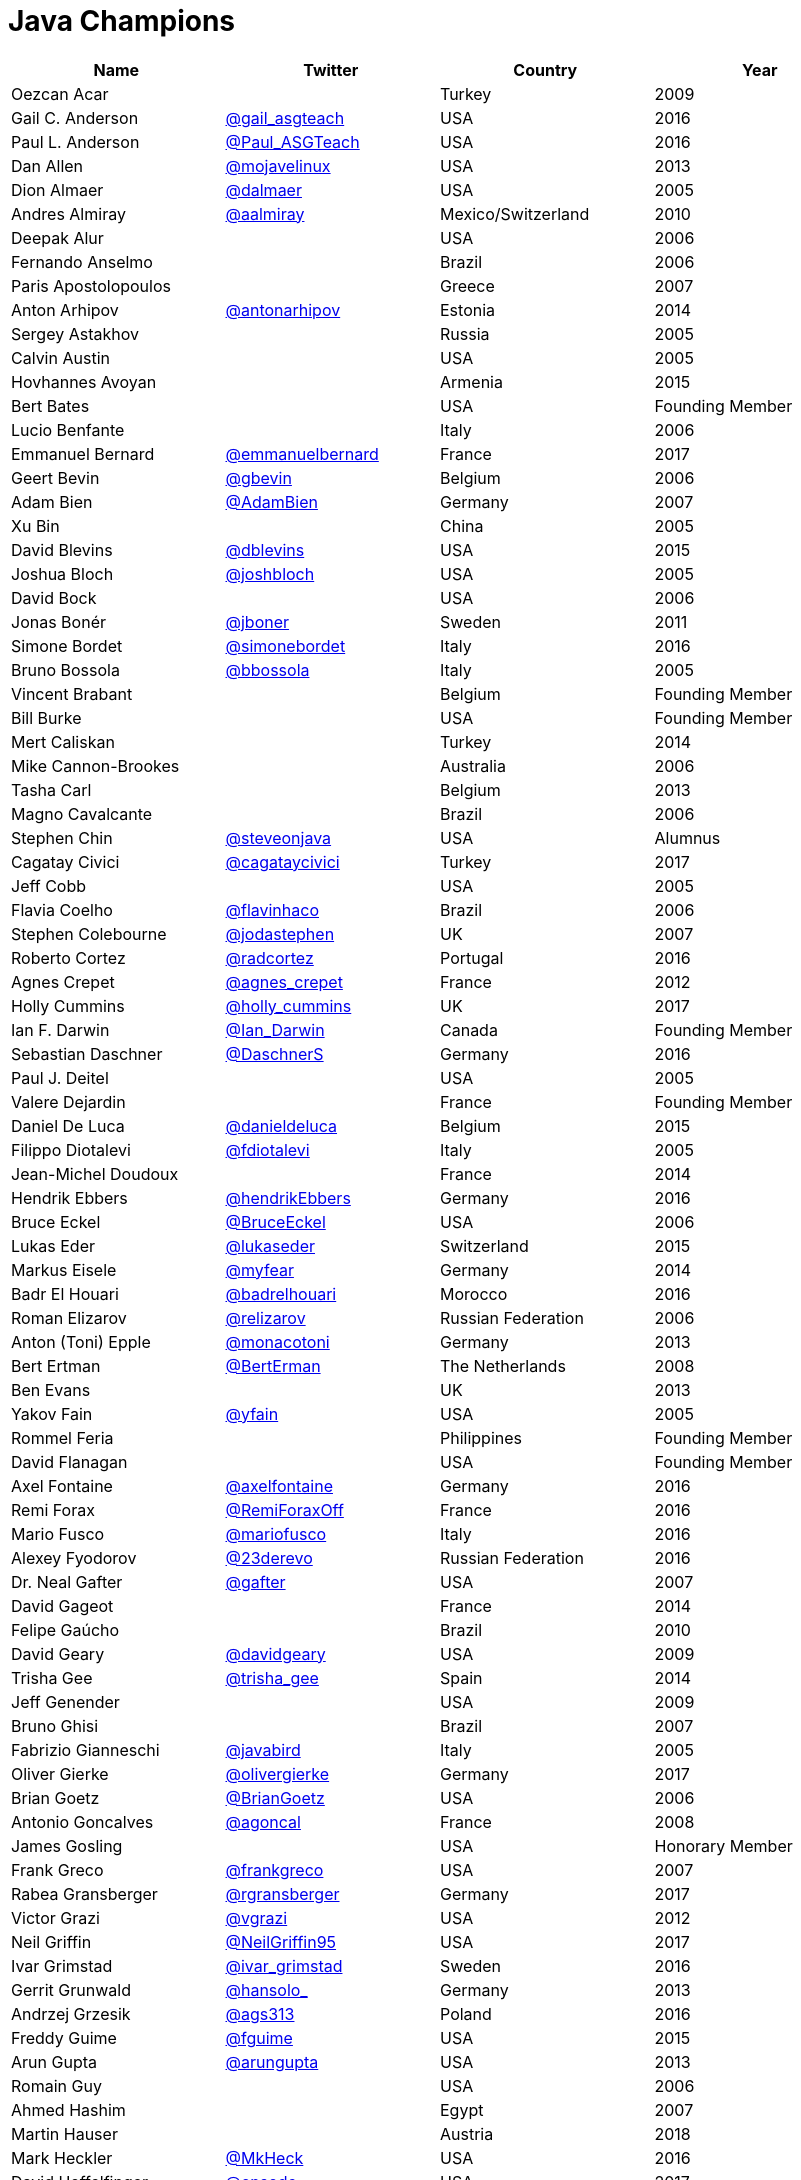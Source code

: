 = Java Champions

[options="header"]
[cols="4*"]
|===
| Name
| Twitter
| Country
| Year

|Oezcan Acar
|
|Turkey
|2009

|Gail C. Anderson
|link:http://twitter.com/gail_asgteach[@gail_asgteach]
|USA
|2016

|Paul L. Anderson
|link:http://twitter.com/Paul_ASGTeach[@Paul_ASGTeach]
|USA
|2016

|Dan Allen
|link:http://twitter.com/mojavelinux[@mojavelinux]
|USA
|2013

|Dion Almaer
|link:http://twitter.com/dalmaer[@dalmaer]
|USA
|2005

|Andres Almiray
|link:http://twitter.com/aalmiray[@aalmiray]
|Mexico/Switzerland
|2010

|Deepak Alur
|
|USA
|2006

|Fernando Anselmo
|
|Brazil
|2006

|Paris Apostolopoulos
|
|Greece
|2007

|Anton Arhipov
|link:http://twitter.com/antonarhipov[@antonarhipov]
|Estonia
|2014

|Sergey Astakhov
|
|Russia
|2005

|Calvin Austin
|
|USA
|2005

|Hovhannes Avoyan
|
|Armenia
|2015

|Bert Bates
|
|USA
|Founding Member

|Lucio Benfante
|
|Italy
|2006

|Emmanuel Bernard
|link:http://twitter.com/emmanuelbernard[@emmanuelbernard]
|France
|2017

|Geert Bevin
|link:http://twitter.com/gbevin[@gbevin]
|Belgium
|2006

|Adam Bien
|link:http://twitter.com/AdamBien[@AdamBien]
|Germany
|2007

|Xu Bin
|
|China
|2005

|David Blevins
|link:http://twitter.com/dblevins[@dblevins]
|USA
|2015

|Joshua Bloch
|link:http://twitter.com/joshbloch[@joshbloch]
|USA
|2005

|David Bock
|
|USA
|2006

|Jonas Bonér
|link:http://twitter.com/jboner[@jboner]
|Sweden
|2011

|Simone Bordet
|link:http://twitter.com/simonebordet[@simonebordet]
|Italy
|2016

|Bruno Bossola
|link:http://twitter.com/bbossola[@bbossola]
|Italy
|2005

|Vincent Brabant
|
|Belgium
|Founding Member

|Bill Burke
|
|USA
|Founding Member

|Mert Caliskan
|
|Turkey
|2014

|Mike Cannon-Brookes
|
|Australia
|2006

|Tasha Carl
|
|Belgium
|2013

|Magno Cavalcante
|
|Brazil
|2006

|Stephen Chin
|link:http://twitter.com/steveonjava[@steveonjava]
|USA
|Alumnus

|Cagatay Civici
|link:http://twitter.com/cagataycivici[@cagataycivici]
|Turkey
|2017

|Jeff Cobb
|
|USA
|2005

|Flavia Coelho
|link:http://twitter.com/flavinhaco[@flavinhaco]
|Brazil
|2006

|Stephen Colebourne
|link:http://twitter.com/jodastephen[@jodastephen]
|UK
|2007

|Roberto Cortez
|link:http://twitter.com/radcortez[@radcortez]
|Portugal
|2016

|Agnes Crepet
|link:http://twitter.com/agnes_crepet[@agnes_crepet]
|France
|2012

|Holly Cummins
|link:http://twitter.com/holly_cummins[@holly_cummins]
|UK
|2017

|Ian F. Darwin
|link:http://twitter.com/Ian_Darwin[@Ian_Darwin]
|Canada
|Founding Member

|Sebastian Daschner
|link:http://twitter.com/DaschnerS[@DaschnerS]
|Germany
|2016

|Paul J. Deitel
|
|USA
|2005

|Valere Dejardin
|
|France
|Founding Member

|Daniel De Luca
|link:http://twitter.com/danieldeluca[@danieldeluca]
|Belgium
|2015

|Filippo Diotalevi
|link:http://twitter.com/fdiotalevi[@fdiotalevi]
|Italy
|2005

|Jean-Michel Doudoux
|
|France
|2014

|Hendrik Ebbers
|link:http://twitter.com/hendrikEbbers[@hendrikEbbers]
|Germany
|2016

|Bruce Eckel
|link:http://twitter.com/BruceEckel[@BruceEckel]
|USA
|2006

|Lukas Eder
|link:http://twitter.com/lukaseder[@lukaseder]
|Switzerland
|2015

|Markus Eisele
|link:http://twitter.com/myfear[@myfear]
|Germany
|2014

|Badr El Houari
|link:http://twitter.com/badrelhouari[@badrelhouari]
|Morocco
|2016

|Roman Elizarov
|link:http://twitter.com/relizarov[@relizarov]
|Russian Federation
|2006

|Anton (Toni) Epple
|link:http://twitter.com/monacotoni[@monacotoni]
|Germany
|2013

|Bert Ertman
|link:http://twitter.com/BertErtman[@BertErman]
|The Netherlands
|2008

|Ben Evans
|
|UK
|2013

|Yakov Fain
|link:http://twitter.com/yfain[@yfain]
|USA
|2005

|Rommel Feria
|
|Philippines
|Founding Member

|David Flanagan
|
|USA
|Founding Member

|Axel Fontaine
|link:http://twitter.com/axelfontaine[@axelfontaine]
|Germany
|2016

|Remi Forax
|link:http://twitter.com/RemiForaxOff[@RemiForaxOff]
|France
|2016

|Mario Fusco
|link:http://twitter.com/mariofusco[@mariofusco]
|Italy
|2016

|Alexey Fyodorov
|link:http://twitter.com/23derevo[@23derevo]
|Russian Federation
|2016

|Dr. Neal Gafter
|link:http://twitter.com/gafter[@gafter]
|USA
|2007

|David Gageot
|
|France
|2014

|Felipe Gaúcho
|
|Brazil
|2010

|David Geary
|link:http://twitter.com/davidgeary[@davidgeary]
|USA
|2009

|Trisha Gee
|link:http://twitter.com/trisha_gee[@trisha_gee]
|Spain
|2014

|Jeff Genender
|
|USA
|2009

|Bruno Ghisi
|
|Brazil
|2007

|Fabrizio Gianneschi
|link:http://twitter.com/javabird[@javabird]
|Italy
|2005

|Oliver Gierke
|link:http://twitter.com/olivergierke[@olivergierke]
|Germany
|2017

|Brian Goetz
|link:http://twitter.com/BrianGoetz[@BrianGoetz]
|USA
|2006

|Antonio Goncalves
|link:http://twitter.com/agoncal[@agoncal]
|France
|2008

|James Gosling
|
|USA
|Honorary Member

|Frank Greco
|link:http://twitter.com/frankgreco[@frankgreco]
|USA
|2007

|Rabea Gransberger
|link:http://twitter.com/rgransberger[@rgransberger]
|Germany
|2017

|Victor Grazi
|link:http://twitter.com/vgrazi[@vgrazi]
|USA
|2012

|Neil Griffin
|link:https://twitter.com/NeilGriffin95[@NeilGriffin95]
|USA
|2017

|Ivar Grimstad
|link:https://twitter.com/ivar_grimstad[@ivar_grimstad]
|Sweden
|2016

|Gerrit Grunwald
|link:http://twitter.com/hansolo_[@hansolo_]
|Germany
|2013

|Andrzej Grzesik
|link:https://twitter.com/ags313[@ags313]
|Poland
|2016

|Freddy Guime
|link:https://twitter.com/fguime[@fguime]
|USA
|2015

|Arun Gupta
|link:http://twitter.com/arungupta[@arungupta]
|USA
|2013

|Romain Guy
|
|USA
|2006

|Ahmed Hashim
|
|Egypt
|2007

|Martin Hauser
|
|Austria
|2018

|Mark Heckler
|link:http://twitter.com/MkHeck[@MkHeck]
|USA
|2016

|David Heffelfinger
|link:http://twitter.com/ensode[@ensode]
|USA
|2017

|Rajmahendra Hegde
|link:http://twitter.com/rajonjava[@rajonjava]
|India
|2016

|Michael Heinrichs
|link:http://twitter.com/net0pyr[@net0pyr]
|Germany
|2017

|César Hernández
|link:http://twitter.com/CesarHgt[@CesarHgt]
|Guatemala
|2016

|Thor Henning Hetland
|
|Norway
|2005

|Rick Hightower
|link:http://twitter.com/RickHigh[@RickHigh]
|USA
|2017

|Gunnar Hillert
|link:http://twitter.com/ghillert[@ghillert]
|US & Germany
|2016

|Ron Hitchens
|
|USA
|2008

|Juergen Hoeller
|link:http://twitter.com/springjuergen[@springjuergen]
|Austria
|2009

|Marc Hoffmann
|link:http://twitter.com/marcandsweep[@marcandsweep]
|Germany/Switzerland
|2014

|Jacob Hookom
|
|USA
|Founding Member

|Bruce Hopkins
|
|USA
|2009

|Cay Horstmann
|link:http://twitter.com/cayhorstmann[@cayhorstmann]
|USA
|2005

|Gerardo Horvilleur
|link:http://twitter.com/magoghm[@magoghm]
|Mexico
|Founding Member

|Michael Huettermann
|link:http://twitter.com/huettermann[@huettermann]
|Germany
|2006

|Jason Hunter
|
|USA
|2005

|Eder Ignatowicz
|link:http://twitter.com/ederign[@ederign]
|Brazil
|2017

|Oliver Ihns
|
|Germany
|2005

|Stephan Janssen
|link:http://twitter.com/Stephan007[@Stephan007]
|Belgium
|2005

|Rod Johnson
|link:http://twitter.com/springrod[@springrod]
|Australia/USA
|2006

|Christopher Judd
|link:http://twitter.com/javajudd[@javajudd]
|USA
|2017

|Josh Juneau
|link:http://twitter.com/javajuneau[@javajuneau]
|USA
|2017

|Matjaz Juric
|
|Slovenia
|2010

|Heinz Kabutz
|link:http://twitter.com/kabutz[@kabutz]
|Greece
|2005

|Mattias Karlsson
|link:http://twitter.com/matkar[@matkar]
|Sweden
|2009

|Roman Kennke
|link:http://twitter.com/rkennke[@rkennke]
|Germany
|2017

|Gavin King
|link:http://twitter.com/1ovthafew[@1ovthafew]
|UK
|2005

|Aslak Knutsen
|link:http://twitter.com/aslakknutsen[@aslakknutsen]
|Norway
|2015

|Clara Ko
|
|The Netherlands
|2011

|Panos Konstantinidis
|link:http://twitter.com/panoskonst[@panoskonst]
|Greece
|2007

|Ken Kousen
|link:http://twitter.com/kenkousen[@kenkousen]
|USA
|2017

|Michael Kolling
|
|UK
|2007

|Dierk König
|link:http://twitter.com/mittie[@mittie]
|Switzerland
|2016

|Guillaume Laforge
|link:http://twitter.com/glaforge[@glaforge]
|France
|2017

|Marcus Lagergren
|link:http://twitter.com/lagergren[@lagergren]
|Sweden
|2016

|Amira Lakhal
|link:http://twitter.com/MiraLak[@MiraLak]
|Switzerland
|2016

|Angelika Langer
|link:http://twitter.com/AngelikaLanger[@AngelikaLanger]
|Germany
|2005

|Edward Lank
|
|Canada
|2005

|Jacek Laskowski
|link:http://twitter.com/jaceklaskowski[@jaceklaskowski]
|Poland
|2015

|JEnrique Lasterra
|
|Spain
|2005

|Peter Lawrey
|link:http://twitter.com/evanPeterLawreychooly[@PeterLawrey]
|UK
|2015

|Doug Lea
|
|USA
|2005

|Bob Lee
|link:http://twitter.com/crazybob[@crazybob]
|USA
|2010

|Justin Lee
|link:http://twitter.com/evanchooly[@evanchooly]
|USA
|2014

|Michael Levin
|
|USA
|2011

|Barry Levine
|
|USA
|2005

|Mo Li
|
|China
|

|Dr. Daniel Liang
|
|USA
|2005

|Patrick Linskey
|
|USA
|2005

|Paul Lipton
|
|USA
|2005

|Josh Long
|link:http://twitter.com/starbuxman[@starbuxman]
|USA
|2015

|Alexis Lopez
|link:http://twitter.com/aa_lopez[@aa_lopez]
|Colombia
|2017

|Geir Magnusson
|
|USA
|2006

|Qusay Mahmoud
|
|Canada
|2007

|Sander Mak
|link:http://twitter.com/Sander_Mak[@Sander_Mak]
|The Netherlands
|2017

|Konrad Malawski
|link:http://twitter.com/ktosopl[@ktosopl]
|Poland
|2017

|Dan Malks
|
|
|2007

|Kito Mann
|link:http://twitter.com/kito99[@kito99]
|USA
|2017

|Simon Maple
|link:http://twitter.com/sjmaple[@sjmaple]
|UK
|2014

|Joshua Marinacci
|link:https://twitter.com/joshmarinacci[@joshmarinacci]
|USA
|2010

|Vincent Massol
|link:https://twitter.com/vmassol[@vmassol]
|France
|2005

|Norman Maurer
|link:https://twitter.com/normanmaurer[@normanmaurer]
|Germany
|2016

|Vincent Mayers
|link:https://twitter.com/vincentmayers[@vincentmayers]
|USA
|2016

|Rustam Mehmandarov
|link:http://twitter.com/rmehmandarov[@rmehmandarov]
|Norway
|2017

|Vlad Mihalcea
|link:https://twitter.com/vlad_mihalcea[@vlad_mihalcea]
|Romania
|2017

|Maurice Naftalin
|link:http://twitter.com/mauricenaftalin[@mauricenaftalin]
|Scotland
|2014

|Fabiane Bizinella Nardon
|link:http://twitter.com/fabianenardon[@fabianenardon]
|Brazil
|2006

|Chris Newland
|link:http://twitter.com/chriswhocodes[@chriswhocodes]
|UK
|2017

|Kevin Nilson
|link:http://twitter.com/javaclimber[@javaclimber]
|USA
|2009

|Charles Oliver Nutter
|link:http://twitter.com/headius[@headius]
|USA
|2013

|Harshad Oak
|link:http://twitter.com/HarshadOak[@HarshadOak]
|India
|2007

|Rickard Oberg
|link:http://twitter.com/rickardoberg[@rickardoberg]
|Malaysia
|2011

|Pratik Patel
|link:http://twitter.com/prpatel[@prpatel]
|USA
|2016

|Bob Paulin
|link:http://twitter.com/bobpaulin[@bobpaulin]
|USA
|2017

|José Paumard
|link:http://twitter.com/JosePaumard[@JosePaumard]
|France
|2015

|Kirk Pepperdine
|link:http://twitter.com/kcpeppe[@kcpeppe]
|Hungary
|2005

|Jose Pereda
|link:http://twitter.com/JPeredaDnr[@JPeredaDnr]
|Spain
|2017

|Paul Perrone
|
|USA
|2006

|Sean M. Phillips
|link:http://twitter.com/SeanMiPhillips[@SeanMiPhillips]
|USA
|2017

|Peter Pilgrim
|link:http://twitter.com/peter_pilgrim[@peter_pilgrim]
|UK
|2007

|William Pugh
|
|USA
|2007

|Matt Raible
|link:http://twitter.com/mraible[@mraible]
|USA
|2016

|Srikanth Raju
|
|USA
|2006

|Jayson Raymond
|
|USA
|2005

|Chris Richardson
|link:http://twitter.com/crichardson[@crichardson]
|USA
|2007

|Clark D. Richey Jr.
|
|USA
|Founding Member

|Simon Ritter
|link:http://twitter.com/speakjava[@speakjava]
|United Kingdom
|2016

|Sven Reimers
|link:http://twitter.com/SvenNB[@SvenNB]
|Germany
|2015

|Ix-chel Ruiz
|link:http://twitter.com/ixchelruiz[@ixchelruiz]
|Mexico/Switzerland
|2017

|Antoine Sabot-Durand
|link:http://twitter.com/antoine_sd[@antoine_sd]
|France
|2017

|Yuuichi Sakuraba
|link:http://twitter.com/skrb[@skrb]
|Japan
|

|Otávio Gonçalves de Santana
|link:http://twitter.com/otaviojava[@otaviojava]
|Brazil
|2015

|Michael Nascimento Santos
|
|Brazil
|2006

|Tom Schindl
|link:http://twitter.com/tomsontom[@tomsontom]
|Austria
|2015

|Olivier Schmitt
|
|France
|Founding Member

|Bauke Scholtz
|link:http://twitter.com/OmniFaces[@OmniFaces]
|The Netherlands
|2017

|Aleksey Shipilev
|link:http://twitter.com/shipilev[@shipilev]
|Germany
|2017

|Oleg Shelajev
|link:http://twitter.com/shelajev[@shelajev]
|Estonia
|2017

|Bert Jan Schrijver
|link:http://twitter.com/bjschrijver[@bjschrijver]
|The Netherlands
|2017

|Vinicius Senger
|link:http://twitter.com/vsenger[@vsenger]
|Brazil
|2016

|Yara Senger
|link:http://twitter.com/yarasenger[@yarasenger]
|Brazil
|2012

|Zoran Sevarac
|link:http://twitter.com/zsevarac[@zsevarac]
|Serbia
|2013

|Howard Lewis Ship
|link:http://twitter.com/hlship[@hlship]
|USA
|2010

|Jack Shirazi
|
|UK
|2005

|Kathy Sierra
|
|USA
|Founding Member

|Yakov Sirotkin
|
|Russian Federation
|2005

|Bruce Snyder
|
|USA
|2005

|Bruno Souza
|link:http://twitter.com/brjavaman[@brjavaman]
|Brazil
|Founding Member

|Alex Soto
|link:http://twitter.com/alexsotob[@alexsotob]
|Spain
|2017

|James Strachan
|link:http://twitter.com/jstrachan[@jstrachan]
|UK
|2011

|Venkat Subramaniam
|link:http://twitter.com/venkat_s[@venkat_s]
|USA
|2013

|Burr Sutter
|link:http://twitter.com/burrsutter[@burrsutter]
|USA
|2005

|Attila Szegedi
|link:http://twitter.com/asz[@asz]
|Hungary
|2016

|Mohamed Taman
|link:http://twitter.com/_tamanm[@_tamanm]
|Egypt
|2015

|Bruce Tate
|
|USA
|2006

|Régina ten Bruggencate
|link:http://twitter.com/reginatb38[@reginatb38]
|The Netherlands
|2011

|Gil Tene
|link:http://twitter.com/giltene[@giltene]
|USA
|2017

|Yoshio Terada
|link:http://twitter.com/yoshioterada[@yoshioterada]
|Japan
|2016

|Frans Thamura
|
|Indonesia
|2005

|Martin Thompson
|link:http://twitter.com/mjpt77[@mjpt77]
|UK
|2015

|Dr. Kresten Krab Thorup
|link:http://twitter.com/drkrab[@drkrab]
|Denmark
|2005

|Neal Tisdale
|
|USA
|Founding Member

|Dalibor Topic
|link:http://twitter.com/robilad[@robilad]
|Germany
|2007

|Mario Torre
|link:http://twitter.com/neugens[@neugens]
|Italy
|2014

|Henri Tremblay
|link:http://twitter.com/henri_temblay[@henri_temblay]
|Canada
|2016

|Klaasjan Tukker
|
|The Netherlands
|Founding Member

|Christian Ullenboom
|
|Germany
|2005

|Raoul-Gabriel Urma
|link:http://twitter.com/raoulUK[@raoulUK]
|UK
|2017

|Linda van der Pal
|link:http://twitter.com/DuchessFounder[@DuchessFounder]
|The Netherlands
|2013

|Michael Van Riper
|link:http://twitter.com/vanriper[@vanriper]
|USA
|2008

|Jorge Vargas
|link:http://twitter.com/edivargas[@edivargas]
|Mexico
|2007

|Bill Venners
|link:http://twitter.com/bvenners[@bvenners]
|USA
|2005

|Martijn Verburg
|link:http://twitter.com/karianna[@karianna]
|UK
|2012

|Lars Vogel
|link:http://twitter.com/vogella[@vogella]
|Germany
|2012

|Johan Vos
|link:http://twitter.com/johanvos[@johanvos]
|Belgium
|2012

|Christian Ullenboom
|
|Germany
|2005

|Joe Walker
|
|UK
|2006

|Dick Wall
|link:http://twitter.com/dickwall[@dickwall]
|UK
|Founding Member

|Richard Warburton
|link:http://twitter.com/RichardWarburto[@RichardWarburto]
|UK
|2016

|Jim Weaver
|link:http://twitter.com/JavaFXpert[@JavaFXpert]
|USA
|2008

|Alan Williamson
|link:http://twitter.com/a1anw2[@a1anw2]
|Scotland
|2005

|Joe Winchester
|
|UK
|2006

|Adam Winer
|
|USA
|Founding Member

|Rafael Winterhalter
|link:http://twitter.com/rafaelcodes[@rafaelcodes]
|Norway
|2015

|Edson Yanaga
|link:http://twitter.com/yanaga[@yanaga]
|Brazil
|2015

|Sooyeul Yang
|
|South Korea
|2005

|Murat Yener
|link:http://twitter.com/yenerm[@yenerm]
|Turkey
|2015

|Michael Juntao Yuan
|link:http://twitter.com/juntao[@juntao]
|USA
|2005

|Enrique Zamudio
|link:http://twitter.com/chochosmx[@chochosmx]
|Mexico
|2015

|Eberhard Wolff
|link:http://twitter.com/ewolff[@ewolff]
|Germany
|Founding Member

|===
